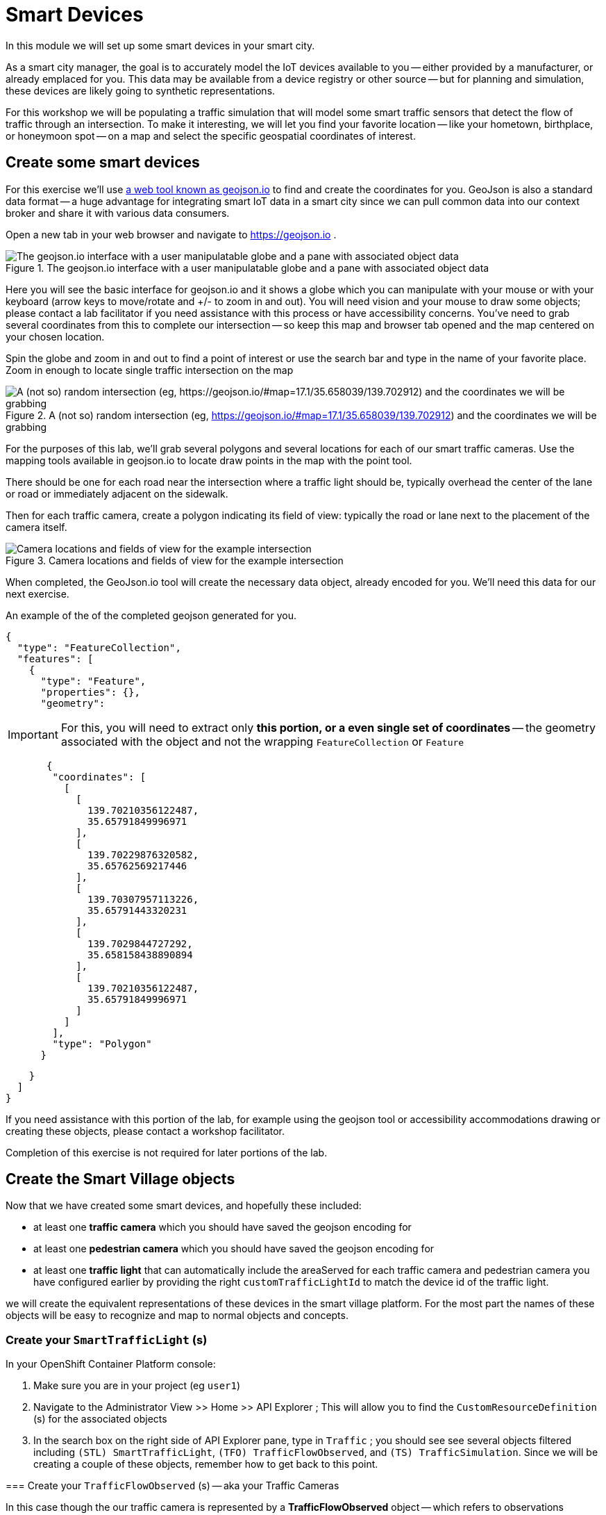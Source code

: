 = Smart Devices
:source-highlighter: rouge
:docinfo: shared

In this module we will set up some smart devices in your smart city.

As a smart city manager, the goal is to accurately model the IoT devices available to you -- either provided by a manufacturer, or already emplaced for you.
This data may be available from a device registry or other source -- but for planning and simulation, these devices are likely going to synthetic representations.

For this workshop we will be populating a traffic simulation that will model some smart traffic sensors that detect the flow of traffic through an intersection.
To make it interesting, we will let you find your favorite location -- like your hometown, birthplace, or honeymoon spot -- on a map and select the specific geospatial coordinates of interest.

== Create some smart devices

For this exercise we'll use link:https://geojson.io[a web tool known as geojson.io] to find and create the coordinates for you.
GeoJson is also a standard data format -- a huge advantage for integrating smart IoT data in a smart city since we can pull common data into our context broker and share it with various data consumers.

Open a new tab in your web browser and navigate to https://geojson.io .

.The geojson.io interface with a user manipulatable globe and a pane with associated object data
image::/create-geojson-home.png[The geojson.io interface with a user manipulatable globe and a pane with associated object data]

Here you will see the basic interface for geojson.io and it shows a globe which you can manipulate with your mouse or with your keyboard (arrow keys to move/rotate and +/- to zoom in and out). You will need vision and your mouse to draw some objects; please contact a lab facilitator if you need assistance with this process or have accessibility concerns. You've need to grab several coordinates from this to complete our intersection -- so keep this map and browser tab opened and the map centered on your chosen location.

Spin the globe and zoom in and out to find a point of interest or use the search bar and type in the name of your favorite place. Zoom in enough to locate single traffic intersection on the map

.A (not so) random intersection (eg, https://geojson.io/#map=17.1/35.658039/139.702912) and the coordinates we will be grabbing
image::/intersection-location-0001.png["A (not so) random intersection (eg, https://geojson.io/#map=17.1/35.658039/139.702912) and the coordinates we will be grabbing"]

For the purposes of this lab, we'll grab several polygons and several locations for each of our smart traffic cameras.
Use the mapping tools available in geojson.io to locate draw points in the map with the point tool.

There should be one for each road near the intersection where a traffic light should be, typically overhead the center of the lane or road or immediately adjacent on the sidewalk.

Then for each traffic camera, create a polygon indicating its field of view: typically the road or lane next to the placement of the camera itself.

.Camera locations and fields of view for the example intersection
image::/intersection-object-locations-0001.png[Camera locations and fields of view for the example intersection]

When completed, the GeoJson.io tool will create the necessary data object, already encoded for you.
We'll need this data for our next exercise.

An example of the of the completed geojson generated for you.

[,json,highlight=9..30]
----
{
  "type": "FeatureCollection",
  "features": [
    {
      "type": "Feature",
      "properties": {},
      "geometry":
----


[IMPORTANT]
====
For this, you will need to extract only *this portion, or a even single set of coordinates* -- the geometry associated with the object and not the wrapping `FeatureCollection` or `Feature`
====

[,json,highlight=9..30]
----
       {
        "coordinates": [
          [
            [
              139.70210356122487,
              35.65791849996971
            ],
            [
              139.70229876320582,
              35.65762569217446
            ],
            [
              139.70307957113226,
              35.65791443320231
            ],
            [
              139.7029844727292,
              35.658158438890894
            ],
            [
              139.70210356122487,
              35.65791849996971
            ]
          ]
        ],
        "type": "Polygon"
      }
----


[,json,highlight=9..30]
----
    }
  ]
}
----

If you need assistance with this portion of the lab, for example using the geojson tool or accessibility accommodations drawing or creating these objects, please contact a workshop facilitator.

Completion of this exercise is not required for later portions of the lab.

== Create the Smart Village objects

Now that we have created some smart devices, and hopefully these included:

* at least one *traffic camera* which you should have saved the geojson encoding for
* at least one *pedestrian camera* which you should have saved the geojson encoding for
* at least one *traffic light* that can automatically include the areaServed for each traffic camera and pedestrian camera you have configured earlier by providing the right `customTrafficLightId` to match the device id of the traffic light.

we will create the equivalent representations of these devices in the smart village platform. For the most part the names of these objects will be easy to recognize and map to normal objects and concepts. 

=== Create your `SmartTrafficLight` (s)

In your OpenShift Container Platform console:

. Make sure you are in your project (eg `user1`)

. Navigate to the Administrator View >> Home >> API Explorer ; This will allow you to find the `CustomResourceDefinition` (s) for the associated objects

. In the search box on the right side of API Explorer pane, type in `Traffic` ; you should see see several objects filtered including
`(STL) SmartTrafficLight`, `(TFO) TrafficFlowObserved`, and `(TS) TrafficSimulation`. Since we will be creating a couple of these objects, remember how to get back to this point.
=======
=== Create your `TrafficFlowObserved` (s) -- aka your Traffic Cameras

In this case though the our traffic camera is represented by a *TrafficFlowObserved* object -- which refers to observations recorded by the camera rather than the camera itself.
When creating the `areaServed` GeoJSON data for TrafficFlowObserved, be sure to use a LineString representing the center of a lane of traffic to watch for vehicles. 

. Select the `Instances` tab and then the `Create SmartTrafficLight` button.
=======
In your OpenShift AI Workbench:

. In your workbench home directory, create a new YAML file named `TrafficFlowObserved-sweden-veberod-1-lakaregatan-ne.yaml`. Copy this resource into the editor.

----
apiVersion: smartvillage.computate.org/v1
kind: TrafficFlowObserved
metadata:
  name: sweden-veberod-1-lakaregatan-ne
spec:
  iotagent:
    base_url: http://iotagent-json:4041
  context_broker:
    base_url: http://scorpiobroker:9090
  ngsi_ld:
    service: trafficflowobserveds
    service_path: /Sweden/Veberod/CityCenter
    context: https://raw.githubusercontent.com/computate-org/smartabyar-smartvillage-static/main/fiware/context.jsonld
  device:
    id: sweden-veberod-1-lakaregatan-ne
    subscription_url: http://ngsild-smartvillage-sync:8080
  message_broker:
    transport: AMQP
    host: default-rabbitmq
    port: 5672
    user: user
    secret:
      name: rabbitmq-password
      key: rabbitmq-password
  smartvillage:
    auth_secret_name: smartvillage
    auth_token_url: https://keycloak.rhsso.svc/auth/realms/openshift/protocol/openid-connect/token
    site_base_url: http://smartabyar-smartvillage-web:8080
  attributes:
    trafficSimulationId: urn:ngsi-ld:TrafficSimulation:veberod-intersection-1
    customTrafficLightId: urn:ngsi-ld:SmartTrafficLight:veberod-intersection-1
    laneAreaDetectorId: det_13
    areaServed: {"type":"LineString","coordinates":[[13.491925461716146,55.63271352675811],[13.491959719458668,55.6328803799553],[13.492001830794774,55.63307851322209],[13.49203583929166,55.633165023015664],[13.492094186839967,55.63326306524109],[13.49212323459849,55.63330503030353],[13.49224266648859,55.633425750604616],[13.49241399185663,55.63359752341646],[13.492416280489497,55.633599977927105],[13.492519465989837,55.63370944475262],[13.492544230047926,55.63372646415785]]}
    averageVehicleLength: 5
    averageGapDistance: 1
    averageVehicleSpeed: 55
    customRouteId: r42
    customSigma: 0.5
    customAcceleration: 2.6
    customDeceleration: 4.5
    customMinGreenTime: 10.0
    customMaxGreenTime: 20.0
    customAverageVehiclesPerMinute: 10.0
    customDemandScalingFactor: 1.00
    customQueueLengthThreshold: 8.0
----

*Before Saving:* Make sure you *change the name to a unique name* for each of your traffic cameras, located in the YAML document `/metadata/name`, and `spec.device.id`. If you don't create a unique name the objects may not be processed or you may conflict with your peers in the lab.

Open a new Terminal in your OpenShift AI Workbench, `File -> New -> Terminal`.


NOTE:
Repeat this process for each traffic light you created earlier in this lab, add as many as you like (within reason)
=======
Run the Ansible Playbook below in the OpenShift AI Workbench Terminal to deploy the Traffic Flow Observed resource through the FIWARE platform to the Smart Village Platform.

----
ansible-playbook ~/smartvillage-operator/apply-trafficflowobserved.yaml \
  -e ansible_operator_meta_namespace=$(oc project -q) \
  -e crd_path=~/TrafficFlowObserved-sweden-veberod-1-lakaregatan-ne.yaml
----

NOTE:  Repeat this process for each traffic camera you created earlier in this lab, add as many as you like (within reason)



. In the search box on the right side of API Explorer pane, type in `Traffic` ; you should see see several objects filtered including
`(STL) SmartTrafficLight`, `(TFO) TrafficFlowObserved`, and `(TS) TrafficSimulation`. Since we will be creating a couple of these objects, remember how to get back to this point.
=======
=== Create your `CrowdFlowObserved` (s)


These objects represent traffic cameras that can also detect and track pedestrian activity. When creating the `areaServed` GeoJSON data for CrowdFlowObserved, be sure to use a polygon representing the area on one corner of a sidewalk to watch for pedestrians. In reality, a single camera often serves both purposes and this dual-use allows more efficient deployment and managemnet of the real world physical assets.

. Select the `Instances` tab and then the `Create SmartTrafficLight` button.
=======
In your OpenShift AI Workbench:


. In your workbench home directory, create a new YAML file named `CrowdFlowObserved-sweden-veberod-1-dorrodsvagen-ne-sjobovagen-se.yaml`. Copy this resource into the editor.

----
apiVersion: smartvillage.computate.org/v1
kind: CrowdFlowObserved
metadata:
  name: sweden-veberod-1-dorrodsvagen-ne-sjobovagen-se
spec:
  iotagent:
    base_url: http://iotagent-json:4041
  context_broker:
    base_url: http://scorpiobroker:9090
  ngsi_ld:
    service: crowdflowobserveds
    service_path: /Sweden/Veberod/CityCenter
    context: https://raw.githubusercontent.com/computate-org/smartabyar-smartvillage-static/main/fiware/context.jsonld
  device:
    id: sweden-veberod-1-dorrodsvagen-ne-sjobovagen-se
    subscription_url: http://ngsild-smartvillage-sync:8080
  message_broker:
    transport: AMQP
    host: default-rabbitmq
    port: 5672
    user: user
    secret:
      name: rabbitmq-password
      key: rabbitmq-password
  smartvillage:
    auth_secret_name: smartvillage
    auth_token_url: https://keycloak.rhsso.svc/auth/realms/openshift/protocol/openid-connect/token
    site_base_url: http://smartabyar-smartvillage-web:8080
  attributes:
    trafficSimulationId: urn:ngsi-ld:TrafficSimulation:veberod-intersection-1
    customTrafficLightId: urn:ngsi-ld:SmartTrafficLight:veberod-intersection-1
    areaServed: {"type":"Polygon","coordinates":[[[13.492653215031588,55.63371800794606],[13.492629362383209,55.63370621199576],[13.492588233600983,55.633705796480186],[13.49256380521436,55.633717268761714],[13.492578413694066,55.633725715953034],[13.492593312031364,55.633730751792605],[13.492608175754006,55.63373255202551],[13.492623008307357,55.63373102682803],[13.492638127257953,55.63372618010228]]]}
    location: 55.633703,13.49254
    walkingAreaId: ":267701936_w2"
----


*Before Saving:*

* Make sure you *change the name to a unique name* for each of your traffic cameras, located in the YAML document `/metadata/name`, and `spec.device.id`. If you don't create a unique name the objects may not be processed or you may conflict with your peers in the lab.
* Modify geolocations of these devices to match the camera geometries you defined earlier.
* you can also update these to whatever you like


=== Create your `CrowdFlowObserved` (s)

These objects represent traffic cameras that can also detect and track pedestrian activity. We did not create these in Geojson , but you can use the same coordinates for these from the above TrafficFlowObserved objects. In reality, a single camera often serves both purposes and this dual-use allows more efficient deployment and managemnet of the real world physical assets.

Some of these steps may be omitted if you are still in your OpenShift Container Platform console, otherwise head there and:
=======
Run the Ansible Playbook below in the OpenShift AI Workbench Terminal to deploy the Traffic Flow Observed resource through the FIWARE platform to the Smart Village Platform.


----
ansible-playbook ~/smartvillage-operator/apply-crowdflowobserved.yaml \
  -e ansible_operator_meta_namespace=$(oc project -q) \
  -e crd_path=~/CrowdFlowObserved-sweden-veberod-1-dorrodsvagen-ne-sjobovagen-se.yaml
----

=== Create your `SmartTrafficLight` (s)


. In the search box on the right side of API Explorer pane, type in `Traffic` ; you should see see several objects filtered including
`(STL) SmartTrafficLight`, `(TFO) TrafficFlowObserved`, and `(TS) TrafficSimulation`. Since we will be creating a couple of these objects, remember how to get back to this point.
=======
A SmartTrafficLight can automatically include the areaServed for each traffic camera and pedestrian camera you have configured earlier by providing the right `customTrafficLightId` in each above to match the device id of the smart traffic light below.


Note that the FIWARE Context Broker will automatically prepend `urn:ngsi-ld:SmartTrafficLight:` to the shorter `spec.device.id` below as the complete device ID for this smart traffic light.
This explains why the traffic light ID for our CrowdFlowObserved and TrafficFlowObserved resources looks like `customTrafficLightId: urn:ngsi-ld:SmartTrafficLight:veberod-intersection-1`.


. Select the `Instances` tab and then the `Create SmartTrafficLight` button.
=======
In your OpenShift AI Workbench:


. In your workbench home directory, create a new YAML file named `SmartTrafficLight-veberod-intersection-1.yaml`. Copy this resource into the editor.

----
apiVersion: smartvillage.computate.org/v1
kind: SmartTrafficLight
metadata:
  name: veberod-intersection-1
spec:
  iotagent:
    base_url: http://iotagent-json:4041
  context_broker:
    base_url: http://scorpiobroker:9090
  ngsi_ld:
    service: smarttrafficlights
    service_path: /Sweden/Veberod/CityCenter
    context: https://raw.githubusercontent.com/computate-org/smartabyar-smartvillage-static/main/fiware/context.jsonld
  device:
    id: veberod-intersection-1
    subscription_url: http://ngsild-smartvillage-sync:8080
  message_broker:
    transport: AMQP
    host: default-rabbitmq
    port: 5672
    user: user
    secret:
      name: rabbitmq-password
      key: rabbitmq-password
  smartvillage:
    auth_secret_name: smartvillage
    auth_token_url: https://keycloak.rhsso.svc/auth/realms/openshift/protocol/openid-connect/token
    site_base_url: http://smartabyar-smartvillage-web:8080
  attributes:
    smartTrafficLightName: Veberöd intersection 1
----

*Before Saving:* Make sure you *change the name to a unique name* for each of your traffic lights, located in the YAML document `/metadata/name`, and `spec.device.id`. If you don't create a unique name the objects may not be processed or you may conflict with your peers in the lab.


*Before Saving:*

* Make sure you *change the name to a unique name* for each of your traffic cameras, located in the YAML document `/metadata/name`.
* Modify geolocations of these devices to match the camera geometries you defined earlier.
* you can also update these to whatever you like
=======
Run the Ansible Playbook below in the OpenShift AI Workbench Terminal to deploy the Smart Traffic Light through the FIWARE platform to the Smart Village Platform.

----
ansible-playbook ~/smartvillage-operator/apply-smarttrafficlight.yaml \
  -e ansible_operator_meta_namespace=$(oc project -q) \
  -e crd_path=~/SmartTrafficLight-veberod-intersection-1.yaml
----


NOTE:
Repeat this process for each traffic light you created earlier in this lab, add as many as you like (within reason)

NOTE:  Repeat this process for each traffic camera you created earlier in this lab, add as many as you like (within reason)

== Your smart city

Congratulations, you have started the process of building a smart city. The assets you have in place are just the start, aimed at addressing your currently concerned with -- monitoring your traffic so you can start looking for ways to manage it better and improve things.

What's next?

=== Simulating your city

Simulating activity is critical to test improvements and determine what will be effective at achieving your intended goals and cost efficient to implement. Out next labs will start down this process.

=== Analytics & AIML

Analytics derived from smart city data and sensors can significantly enhance the quality of life for citizens in various ways.

The Openshift AI platform that can be  deployed with Openshift Container Platform is a critical enabler of a complete analytic workflow process by allowing these simulations to drive experiments, collect the results, and detect and check for potential errors or biases (which is essential anytime you are working with simulated data)

=== Other domains

We are focused on traffic scenarios ad that is what these devices provide data for. But smart cities have to leverage a lot of other data types and integrate these. In concert, e NSGI-lD data models and the FIWARE platform encompass many of these domains
